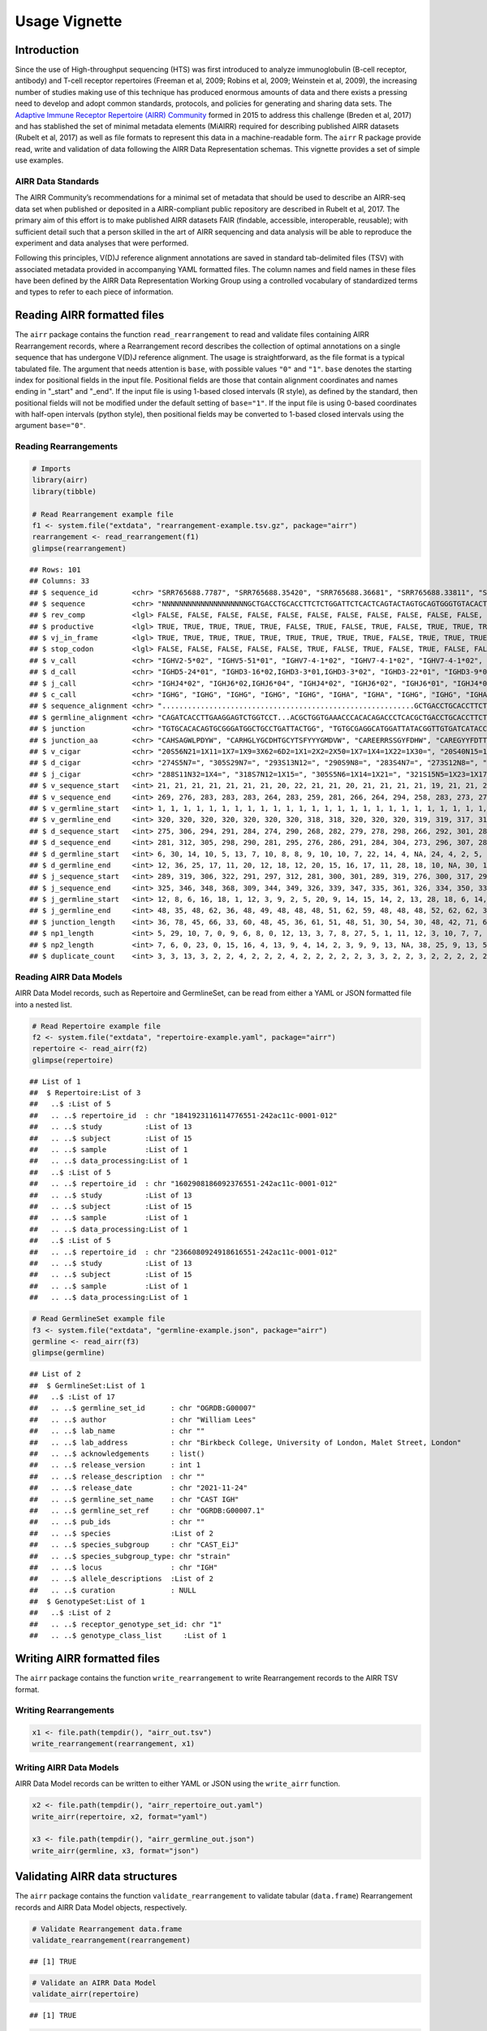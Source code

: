 Usage Vignette
==============

Introduction
------------

Since the use of High-throughput sequencing (HTS) was first introduced
to analyze immunoglobulin (B-cell receptor, antibody) and T-cell
receptor repertoires (Freeman et al, 2009; Robins et al, 2009; Weinstein
et al, 2009), the increasing number of studies making use of this
technique has produced enormous amounts of data and there exists a
pressing need to develop and adopt common standards, protocols, and
policies for generating and sharing data sets. The `Adaptive Immune
Receptor Repertoire (AIRR) Community <http://airr-community.org>`__
formed in 2015 to address this challenge (Breden et al, 2017) and has
stablished the set of minimal metadata elements (MiAIRR) required for
describing published AIRR datasets (Rubelt et al, 2017) as well as file
formats to represent this data in a machine-readable form. The ``airr``
R package provide read, write and validation of data following the AIRR
Data Representation schemas. This vignette provides a set of simple use
examples.

AIRR Data Standards
~~~~~~~~~~~~~~~~~~~

The AIRR Community’s recommendations for a minimal set of metadata that
should be used to describe an AIRR-seq data set when published or
deposited in a AIRR-compliant public repository are described in Rubelt
et al, 2017. The primary aim of this effort is to make published AIRR
datasets FAIR (findable, accessible, interoperable, reusable); with
sufficient detail such that a person skilled in the art of AIRR
sequencing and data analysis will be able to reproduce the experiment
and data analyses that were performed.

Following this principles, V(D)J reference alignment annotations are
saved in standard tab-delimited files (TSV) with associated metadata
provided in accompanying YAML formatted files. The column names and
field names in these files have been defined by the AIRR Data
Representation Working Group using a controlled vocabulary of
standardized terms and types to refer to each piece of information.

Reading AIRR formatted files
----------------------------

The ``airr`` package contains the function ``read_rearrangement`` to
read and validate files containing AIRR Rearrangement records, where a
Rearrangement record describes the collection of optimal annotations on
a single sequence that has undergone V(D)J reference alignment. The
usage is straightforward, as the file format is a typical tabulated
file. The argument that needs attention is ``base``, with possible
values ``"0"`` and ``"1"``. ``base`` denotes the starting index for
positional fields in the input file. Positional fields are those that
contain alignment coordinates and names ending in "_start" and "_end".
If the input file is using 1-based closed intervals (R style), as
defined by the standard, then positional fields will not be modified
under the default setting of ``base="1"``. If the input file is using
0-based coordinates with half-open intervals (python style), then
positional fields may be converted to 1-based closed intervals using the
argument ``base="0"``.

Reading Rearrangements
~~~~~~~~~~~~~~~~~~~~~~

.. code:: r

   # Imports
   library(airr)
   library(tibble)

   # Read Rearrangement example file
   f1 <- system.file("extdata", "rearrangement-example.tsv.gz", package="airr")
   rearrangement <- read_rearrangement(f1)
   glimpse(rearrangement)

::

   ## Rows: 101
   ## Columns: 33
   ## $ sequence_id        <chr> "SRR765688.7787", "SRR765688.35420", "SRR765688.36681", "SRR765688.33811", "SRR765688.44149", "SRR765688.15636", "SRR765688.20304", "SRR765688.13860", "SRR7656…
   ## $ sequence           <chr> "NNNNNNNNNNNNNNNNNNNNGCTGACCTGCACCTTCTCTGGATTCTCACTCAGTACTAGTGCAGTGGGTGTACACTGGATCCGTCAGCCCCCAGGAAAGGCCCTGGAGTGGCTTGCACTCATTTATTGGGATGATGCCAAATATTACAGCACCAGCCC…
   ## $ rev_comp           <lgl> FALSE, FALSE, FALSE, FALSE, FALSE, FALSE, FALSE, FALSE, FALSE, FALSE, FALSE, FALSE, FALSE, FALSE, FALSE, FALSE, FALSE, FALSE, FALSE, FALSE, FALSE, FALSE, FALSE…
   ## $ productive         <lgl> TRUE, TRUE, TRUE, TRUE, TRUE, FALSE, TRUE, FALSE, TRUE, FALSE, TRUE, TRUE, TRUE, FALSE, TRUE, TRUE, TRUE, TRUE, FALSE, TRUE, TRUE, TRUE, TRUE, TRUE, TRUE, TRUE…
   ## $ vj_in_frame        <lgl> TRUE, TRUE, TRUE, TRUE, TRUE, TRUE, TRUE, TRUE, TRUE, FALSE, TRUE, TRUE, TRUE, TRUE, TRUE, TRUE, TRUE, TRUE, FALSE, TRUE, TRUE, TRUE, TRUE, TRUE, TRUE, TRUE, T…
   ## $ stop_codon         <lgl> FALSE, FALSE, FALSE, FALSE, FALSE, TRUE, FALSE, TRUE, FALSE, TRUE, FALSE, FALSE, FALSE, TRUE, FALSE, FALSE, FALSE, FALSE, TRUE, FALSE, FALSE, FALSE, FALSE, FAL…
   ## $ v_call             <chr> "IGHV2-5*02", "IGHV5-51*01", "IGHV7-4-1*02", "IGHV7-4-1*02", "IGHV7-4-1*02", "IGHV2-5*02", "IGHV7-4-1*02", "IGHV6-1*01,IGHV6-1*02", "IGHV7-4-1*02", "IGHV4-39*0…
   ## $ d_call             <chr> "IGHD5-24*01", "IGHD3-16*02,IGHD3-3*01,IGHD3-3*02", "IGHD3-22*01", "IGHD3-9*01", "IGHD1-26*01", "IGHD2-21*02", "IGHD1-26*01,IGHD2-21*02,IGHD3/OR15-3a*01", "IGH…
   ## $ j_call             <chr> "IGHJ4*02", "IGHJ6*02,IGHJ6*04", "IGHJ4*02", "IGHJ6*02", "IGHJ6*01", "IGHJ4*02", "IGHJ5*02", "IGHJ4*02", "IGHJ4*02", "IGHJ4*02", "IGHJ5*02", "IGHJ6*02", "IGHJ6…
   ## $ c_call             <chr> "IGHG", "IGHG", "IGHG", "IGHG", "IGHG", "IGHA", "IGHA", "IGHG", "IGHG", "IGHA", "IGHA", "IGHG", "IGHA", "IGHA", "IGHG", "IGHA", "IGHG", "IGHA", "IGHG", "IGHG",…
   ## $ sequence_alignment <chr> "...........................................................GCTGACCTGCACCTTCTCTGGATTCTCACTCAGT......ACTAGTGCAGTGGGTGTACACTGGATCCGTCAGCCCCCAGGAAAGGCCCTGGAGTGGCT…
   ## $ germline_alignment <chr> "CAGATCACCTTGAAGGAGTCTGGTCCT...ACGCTGGTGAAACCCACACAGACCCTCACGCTGACCTGCACCTTCTCTGGGTTCTCACTCAGC......ACTAGTGGAGTGGGTGTGGGCTGGATCCGTCAGCCCCCAGGAAAGGCCCTGGAGTGGCT…
   ## $ junction           <chr> "TGTGCACACAGTGCGGGATGGCTGCCTGATTACTGG", "TGTGCGAGGCATGGATTATACGGTTGTGATCATACCGGCTGTTATACAAGCTTCTACTACTACGGGATGGACGTCTGG", "TGTGCGAGAGAAGAACGTCGAAGTAGTGGTTATTTT…
   ## $ junction_aa        <chr> "CAHSAGWLPDYW", "CARHGLYGCDHTGCYTSFYYYGMDVW", "CAREERRSSGYFDHW", "CAREGYYFDTTGSPRSHGLDVW", "CARDSGGMDVW", "CVLSRRLGDSGVQKYYFDYW", "CAREGLWDGRVVTDLW", "CARTRYSS…
   ## $ v_cigar            <chr> "20S56N21=1X11=1X7=1X9=3X62=6D2=1X1=2X2=2X50=1X7=1X4=1X22=1X30=", "20S40N15=1X15=1X11=1X2=1X1=1X1=2X3=1X7=1X41=2X2=1X10=1X3=1X1=1X5=2X5=1X4=1X9=1X19=1X24=2X9=1…
   ## $ d_cigar            <chr> "274S5N7=", "305S29N7=", "293S13N12=", "290S9N8=", "283S4N7=", "273S12N8=", "289S6N6=", "267S9N9=", "281S7N5=", "278S7N5=1X7=", "277S8N7=", "297S9N7=", "265S9N…
   ## $ j_cigar            <chr> "288S11N32=1X4=", "318S7N12=1X15=", "305S5N6=1X14=1X21=", "321S15N5=1X23=1X17=", "290S17N19=", "296S26=1X21=", "311S11N4=1X33=", "280S2N17=1X6=1X21=", "299S8N4…
   ## $ v_sequence_start   <int> 21, 21, 21, 21, 21, 21, 21, 20, 22, 21, 21, 20, 21, 21, 21, 21, 19, 21, 21, 21, 20, 21, 21, 21, 21, 21, 20, 23, 19, 21, 20, 21, 21, 20, 20, 21, 20, 22, 21, 21,…
   ## $ v_sequence_end     <int> 269, 276, 283, 283, 283, 264, 283, 259, 281, 266, 264, 294, 258, 283, 273, 279, 274, 259, 278, 280, 262, 271, 281, 262, 264, 283, 259, 279, 278, 280, 261, 260,…
   ## $ v_germline_start   <int> 1, 1, 1, 1, 1, 1, 1, 1, 1, 1, 1, 1, 1, 1, 1, 1, 1, 1, 1, 1, 1, 1, 1, 1, 1, 1, 1, 1, 1, 1, 1, 1, 1, 1, 1, 1, 1, 1, 1, 1, 1, 1, 1, 1, 1, 1, 1, 1, 1, 1, 1, 1, 1, …
   ## $ v_germline_end     <int> 320, 320, 320, 320, 320, 320, 320, 318, 318, 320, 320, 320, 319, 319, 317, 316, 316, 320, 318, 320, 320, 315, 318, 320, 321, 320, 318, 316, 320, 317, 319, 316,…
   ## $ d_sequence_start   <int> 275, 306, 294, 291, 284, 274, 290, 268, 282, 279, 278, 298, 266, 292, 301, 285, 276, NA, 291, 284, 273, 279, 289, 277, 272, 299, 270, 292, 282, 295, 267, 265, …
   ## $ d_sequence_end     <int> 281, 312, 305, 298, 290, 281, 295, 276, 286, 291, 284, 304, 273, 296, 307, 289, 282, NA, 297, 295, 293, 290, 294, 283, 287, 307, 280, 302, 290, 301, 280, 270, …
   ## $ d_germline_start   <int> 6, 30, 14, 10, 5, 13, 7, 10, 8, 8, 9, 10, 10, 7, 22, 14, 4, NA, 24, 4, 2, 5, 8, 9, 6, 3, 1, 3, 7, 7, 4, 6, 11, 14, 12, 8, 2, 11, 8, 10, 5, 24, 4, 17, 5, 5, 4, …
   ## $ d_germline_end     <int> 12, 36, 25, 17, 11, 20, 12, 18, 12, 20, 15, 16, 17, 11, 28, 18, 10, NA, 30, 15, 22, 16, 13, 15, 21, 11, 11, 13, 15, 13, 17, 11, 17, 18, 19, 13, 8, 16, 20, 16, …
   ## $ j_sequence_start   <int> 289, 319, 306, 322, 291, 297, 312, 281, 300, 301, 289, 319, 276, 300, 317, 299, 296, 271, 336, 321, 303, 304, 300, 297, 293, 322, 289, 311, 315, 320, 283, 293,…
   ## $ j_sequence_end     <int> 325, 346, 348, 368, 309, 344, 349, 326, 339, 347, 335, 361, 326, 334, 350, 333, 346, 320, 370, 338, 332, 338, 339, 333, 340, 368, 332, 345, 342, 362, 327, 327,…
   ## $ j_germline_start   <int> 12, 8, 6, 16, 18, 1, 12, 3, 9, 2, 5, 20, 9, 14, 15, 14, 2, 13, 28, 18, 6, 14, 9, 15, 1, 16, 5, 14, 8, 5, 4, 12, 9, 1, 20, 15, 6, 6, 5, 6, 5, 9, 1, 6, 5, 5, 9, …
   ## $ j_germline_end     <int> 48, 35, 48, 62, 36, 48, 49, 48, 48, 48, 51, 62, 59, 48, 48, 48, 52, 62, 62, 35, 35, 48, 48, 51, 48, 62, 48, 48, 35, 47, 48, 46, 48, 44, 62, 48, 48, 51, 50, 53,…
   ## $ junction_length    <int> 36, 78, 45, 66, 33, 60, 48, 45, 36, 61, 51, 48, 51, 30, 54, 30, 48, 42, 71, 66, 78, 42, 36, 51, 57, 66, 51, 42, 72, 60, 45, 45, 45, 42, 36, 36, 57, 48, 51, 45,…
   ## $ np1_length         <int> 5, 29, 10, 7, 0, 9, 6, 8, 0, 12, 13, 3, 7, 8, 27, 5, 1, 11, 12, 3, 10, 7, 7, 14, 7, 15, 10, 12, 3, 14, 5, 4, 4, 6, 1, 7, 1, 5, 4, 5, 26, 5, 0, 15, 26, 26, 8, 7…
   ## $ np2_length         <int> 7, 6, 0, 23, 0, 15, 16, 4, 13, 9, 4, 14, 2, 3, 9, 9, 13, NA, 38, 25, 9, 13, 5, 13, 5, 14, 8, 8, 24, 18, 2, 22, 15, 3, 3, 11, 29, 11, 9, 5, 1, 5, 8, 0, 1, 1, 11…
   ## $ duplicate_count    <int> 3, 3, 13, 3, 2, 2, 4, 2, 2, 2, 4, 2, 2, 2, 2, 2, 3, 3, 2, 2, 3, 2, 2, 2, 2, 2, 2, 5, 2, 2, 3, 2, 4, 2, 3, 4, 8, 2, 2, 2, 2, 3, 2, 4, 3, 4, 2, 5, 2, 2, 7, 3, 2,…

Reading AIRR Data Models
~~~~~~~~~~~~~~~~~~~~~~~~

AIRR Data Model records, such as Repertoire and GermlineSet, can be read
from either a YAML or JSON formatted file into a nested list.

.. code:: r

   # Read Repertoire example file
   f2 <- system.file("extdata", "repertoire-example.yaml", package="airr")
   repertoire <- read_airr(f2)
   glimpse(repertoire)

::

   ## List of 1
   ##  $ Repertoire:List of 3
   ##   ..$ :List of 5
   ##   .. ..$ repertoire_id  : chr "1841923116114776551-242ac11c-0001-012"
   ##   .. ..$ study          :List of 13
   ##   .. ..$ subject        :List of 15
   ##   .. ..$ sample         :List of 1
   ##   .. ..$ data_processing:List of 1
   ##   ..$ :List of 5
   ##   .. ..$ repertoire_id  : chr "1602908186092376551-242ac11c-0001-012"
   ##   .. ..$ study          :List of 13
   ##   .. ..$ subject        :List of 15
   ##   .. ..$ sample         :List of 1
   ##   .. ..$ data_processing:List of 1
   ##   ..$ :List of 5
   ##   .. ..$ repertoire_id  : chr "2366080924918616551-242ac11c-0001-012"
   ##   .. ..$ study          :List of 13
   ##   .. ..$ subject        :List of 15
   ##   .. ..$ sample         :List of 1
   ##   .. ..$ data_processing:List of 1

.. code:: r

   # Read GermlineSet example file
   f3 <- system.file("extdata", "germline-example.json", package="airr")
   germline <- read_airr(f3)
   glimpse(germline)

::

   ## List of 2
   ##  $ GermlineSet:List of 1
   ##   ..$ :List of 17
   ##   .. ..$ germline_set_id      : chr "OGRDB:G00007"
   ##   .. ..$ author               : chr "William Lees"
   ##   .. ..$ lab_name             : chr ""
   ##   .. ..$ lab_address          : chr "Birkbeck College, University of London, Malet Street, London"
   ##   .. ..$ acknowledgements     : list()
   ##   .. ..$ release_version      : int 1
   ##   .. ..$ release_description  : chr ""
   ##   .. ..$ release_date         : chr "2021-11-24"
   ##   .. ..$ germline_set_name    : chr "CAST IGH"
   ##   .. ..$ germline_set_ref     : chr "OGRDB:G00007.1"
   ##   .. ..$ pub_ids              : chr ""
   ##   .. ..$ species              :List of 2
   ##   .. ..$ species_subgroup     : chr "CAST_EiJ"
   ##   .. ..$ species_subgroup_type: chr "strain"
   ##   .. ..$ locus                : chr "IGH"
   ##   .. ..$ allele_descriptions  :List of 2
   ##   .. ..$ curation             : NULL
   ##  $ GenotypeSet:List of 1
   ##   ..$ :List of 2
   ##   .. ..$ receptor_genotype_set_id: chr "1"
   ##   .. ..$ genotype_class_list     :List of 1

Writing AIRR formatted files
----------------------------

The ``airr`` package contains the function ``write_rearrangement`` to
write Rearrangement records to the AIRR TSV format.

Writing Rearrangements
~~~~~~~~~~~~~~~~~~~~~~

.. code:: r

   x1 <- file.path(tempdir(), "airr_out.tsv")
   write_rearrangement(rearrangement, x1)

Writing AIRR Data Models
~~~~~~~~~~~~~~~~~~~~~~~~

AIRR Data Model records can be written to either YAML or JSON using the
``write_airr`` function.

.. code:: r

   x2 <- file.path(tempdir(), "airr_repertoire_out.yaml")
   write_airr(repertoire, x2, format="yaml")

   x3 <- file.path(tempdir(), "airr_germline_out.json")
   write_airr(germline, x3, format="json")

Validating AIRR data structures
-------------------------------

The ``airr`` package contains the function ``validate_rearrangement`` to
validate tabular (``data.frame``) Rearrangement records and AIRR Data
Model objects, respectively.

.. code:: r

   # Validate Rearrangement data.frame
   validate_rearrangement(rearrangement)

::

   ## [1] TRUE

.. code:: r

   # Validate an AIRR Data Model
   validate_airr(repertoire)

::

   ## [1] TRUE

.. code:: r

   # Validate AIRR Data Model records individual 
   validate_airr(germline, each=TRUE)

::

   ## GenotypeSet GermlineSet 
   ##        TRUE        TRUE

References
----------

1. Breden, F., E. T. Luning Prak, B. Peters, F. Rubelt, C. A. Schramm,
   C. E. Busse, J. A. Vander Heiden, et al. 2017. Reproducibility and
   Reuse of Adaptive Immune Receptor Repertoire Data. *Front Immunol* 8:
   1418.
2. Freeman, J. D., R. L. Warren, J. R. Webb, B. H. Nelson, and R. A.
   Holt. 2009. Profiling the T-cell receptor beta-chain repertoire by
   massively parallel sequencing. *Genome Res* 19 (10): 1817-24.
3. Robins, H. S., P. V. Campregher, S. K. Srivastava, A. Wacher, C. J.
   Turtle, O. Kahsai, S. R. Riddell, E. H. Warren, and C. S. Carlson.
   2009. Comprehensive assessment of T-cell receptor beta-chain
   diversity in alphabeta T cells. *Blood* 114 (19): 4099-4107.
4. Rubelt, F., C. E. Busse, S. A. C. Bukhari, J. P. Burckert, E.
   Mariotti-Ferrandiz, L. G. Cowell, C. T. Watson, et al. 2017. Adaptive
   Immune Receptor Repertoire Community recommendations for sharing
   immune-repertoire sequencing data. *Nat Immunol* 18 (12): 1274-8.
5. Weinstein, J. A., N. Jiang, R. A. White, D. S. Fisher, and S. R.
   Quake. 2009. High-throughput sequencing of the zebrafish antibody
   repertoire. *Science* 324 (5928): 807-10.
